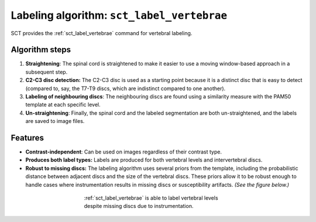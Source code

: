 .. _vert-labeling-section:

Labeling algorithm: ``sct_label_vertebrae``
###########################################

SCT provides the :ref:`sct_label_vertebrae` command for vertebral labeling.

Algorithm steps
---------------

#. **Straightening**: The spinal cord is straightened to make it easier to use a moving window-based approach in a subsequent step.
#. **C2-C3 disc detection:** The C2-C3 disc is used as a starting point because it is a distinct disc that is easy to detect (compared to, say, the T7-T9 discs, which are indistinct compared to one another).
#. **Labeling of neighbouring discs**: The neighbouring discs are found using a similarity measure with the PAM50 template at each specific level.
#. **Un-straightening**: Finally, the spinal cord and the labeled segmentation are both un-straightened, and the labels are saved to image files.

Features
--------

- **Contrast-independent**: Can be used on images regardless of their contrast type.
- **Produces both label types:** Labels are produced for both vertebral levels and intervertebral discs.
- **Robust to missing discs:** The labeling algorithm uses several priors from the template, including the probabilistic distance between adjacent discs and the size of the vertebral discs. These priors allow it to be robust enough to handle cases where instrumentation results in missing discs or susceptibility artifacts. *(See the figure below.)*

.. figure:: https://raw.githubusercontent.com/spinalcordtoolbox/doc-figures/master/vertebral-labeling/instrumentation-missing-discs.png
   :align: center
   :figwidth: 400px

   :ref:`sct_label_vertebrae` is able to label vertebral levels despite missing discs due to instrumentation.